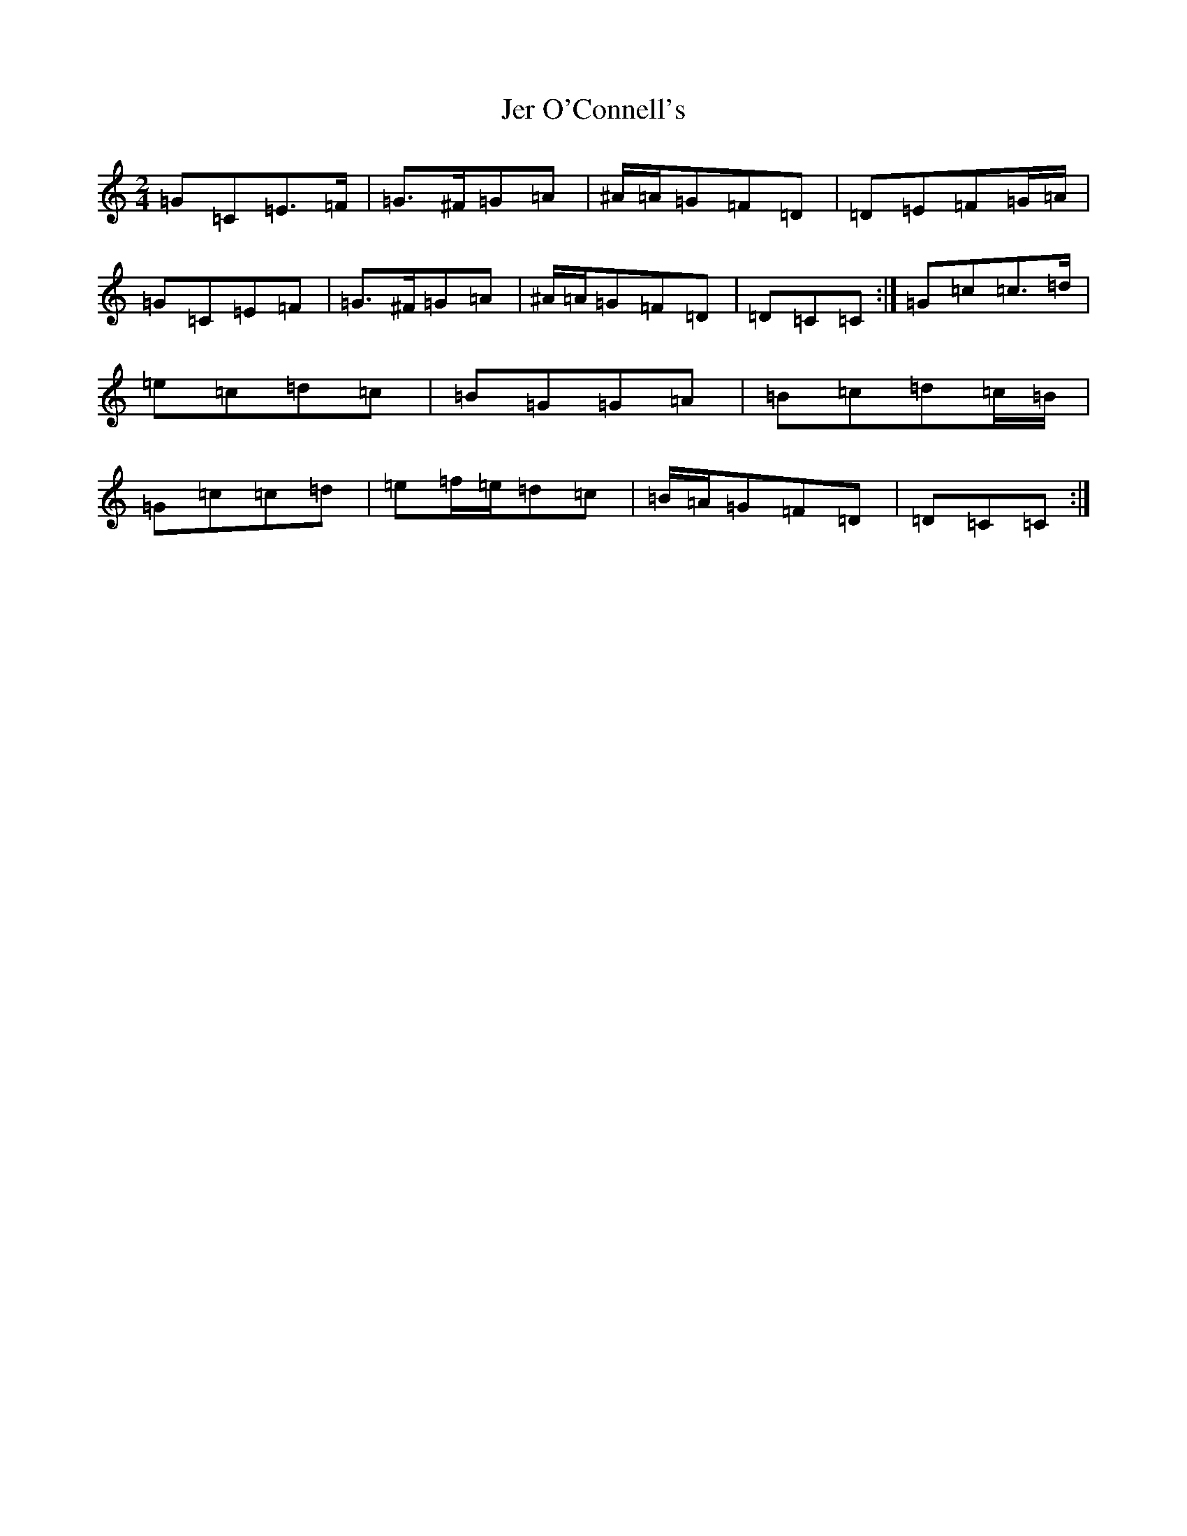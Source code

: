 X: 10343
T: Jer O'Connell's
S: https://thesession.org/tunes/2282#setting17043
Z: D Major
R: polka
M: 2/4
L: 1/8
K: C Major
=G=C=E>=F|=G>^F=G=A|^A/2=A/2=G=F=D|=D=E=F=G/2=A/2|=G=C=E=F|=G>^F=G=A|^A/2=A/2=G=F=D|=D=C=C:|=G=c=c>=d|=e=c=d=c|=B=G=G=A|=B=c=d=c/2=B/2|=G=c=c=d|=e=f/2=e/2=d=c|=B/2=A/2=G=F=D|=D=C=C:|